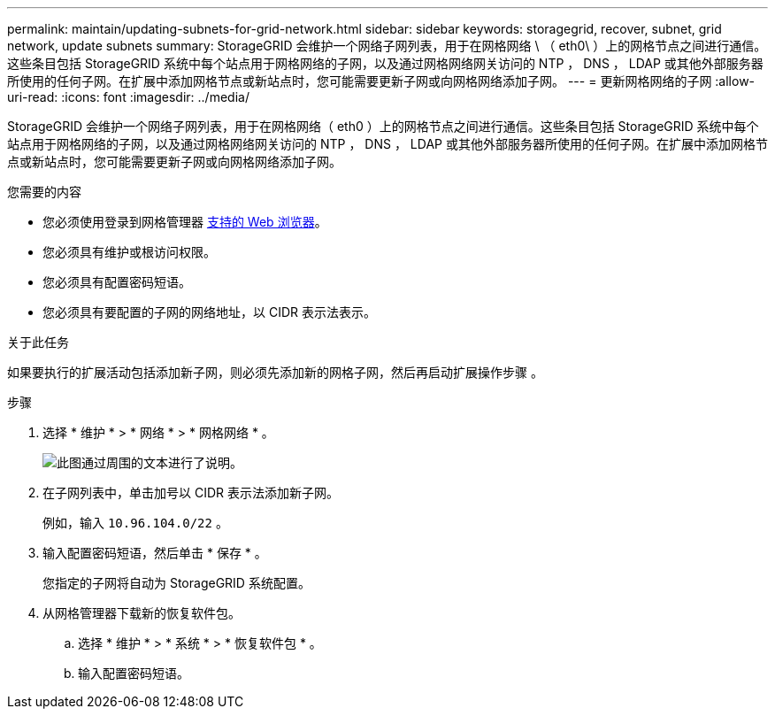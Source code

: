 ---
permalink: maintain/updating-subnets-for-grid-network.html 
sidebar: sidebar 
keywords: storagegrid, recover, subnet, grid network, update subnets 
summary: StorageGRID 会维护一个网络子网列表，用于在网格网络 \ （ eth0\ ）上的网格节点之间进行通信。这些条目包括 StorageGRID 系统中每个站点用于网格网络的子网，以及通过网格网络网关访问的 NTP ， DNS ， LDAP 或其他外部服务器所使用的任何子网。在扩展中添加网格节点或新站点时，您可能需要更新子网或向网格网络添加子网。 
---
= 更新网格网络的子网
:allow-uri-read: 
:icons: font
:imagesdir: ../media/


[role="lead"]
StorageGRID 会维护一个网络子网列表，用于在网格网络（ eth0 ）上的网格节点之间进行通信。这些条目包括 StorageGRID 系统中每个站点用于网格网络的子网，以及通过网格网络网关访问的 NTP ， DNS ， LDAP 或其他外部服务器所使用的任何子网。在扩展中添加网格节点或新站点时，您可能需要更新子网或向网格网络添加子网。

.您需要的内容
* 您必须使用登录到网格管理器 xref:../admin/web-browser-requirements.adoc[支持的 Web 浏览器]。
* 您必须具有维护或根访问权限。
* 您必须具有配置密码短语。
* 您必须具有要配置的子网的网络地址，以 CIDR 表示法表示。


.关于此任务
如果要执行的扩展活动包括添加新子网，则必须先添加新的网格子网，然后再启动扩展操作步骤 。

.步骤
. 选择 * 维护 * > * 网络 * > * 网格网络 * 。
+
image::../media/maintenance_grid_networks_page.gif[此图通过周围的文本进行了说明。]

. 在子网列表中，单击加号以 CIDR 表示法添加新子网。
+
例如，输入 `10.96.104.0/22` 。

. 输入配置密码短语，然后单击 * 保存 * 。
+
您指定的子网将自动为 StorageGRID 系统配置。

. 从网格管理器下载新的恢复软件包。
+
.. 选择 * 维护 * > * 系统 * > * 恢复软件包 * 。
.. 输入配置密码短语。



